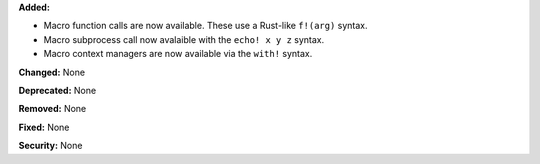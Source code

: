 **Added:**

* Macro function calls are now available. These use a Rust-like
  ``f!(arg)`` syntax.
* Macro subprocess call now avalaible with the ``echo! x y z``
  syntax.
* Macro context managers are now available via the ``with!``
  syntax.

**Changed:** None

**Deprecated:** None

**Removed:** None

**Fixed:** None

**Security:** None
